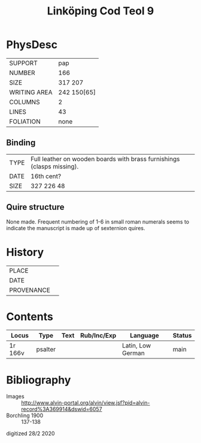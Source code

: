 #+Title: Linköping Cod Teol 9

* PhysDesc
|--------------+-------------|
| SUPPORT      | pap         |
| NUMBER       | 166         |
| SIZE         | 317 207     |
| WRITING AREA | 242 150[65] |
| COLUMNS      | 2           |
| LINES        | 43          |
| FOLIATION    | none        |
|--------------+-------------|

** Binding
|------+------------------------------------------------------------------------|
| TYPE | Full leather on wooden boards with brass furnishings (clasps missing). |
| DATE | 16th cent?                                                             |
| SIZE | 327 226 48                                                             |
|------+------------------------------------------------------------------------|

** Quire structure
None made. Frequent numbering of 1-6 in small roman numerals seems to indicate the manuscript is made up of sexternion quires.

* History
|------------+---------------|
| PLACE      |               |
| DATE       |               |
| PROVENANCE |               |
|------------+---------------|

* Contents
|---------+---------+------+-------------+-------------------+--------|
| Locus   | Type    | Text | Rub/Inc/Exp | Language          | Status |
|---------+---------+------+-------------+-------------------+--------|
| 1r 166v | psalter |      |             | Latin, Low German | main   |
|---------+---------+------+-------------+-------------------+--------|

* Bibliography
- Images :: http://www.alvin-portal.org/alvin/view.jsf?pid=alvin-record%3A369914&dswid=6057
- Borchling 1900 :: 137-138

digitized 28/2 2020
